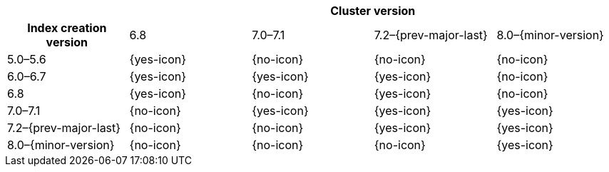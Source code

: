 
[cols="^,^,^,^,^"]
|====
| 4+^h| Cluster version
h| Index creation version   | 6.8        | 7.0–7.1    | 7.2–{prev-major-last} | 8.0–{minor-version}
| 5.0–5.6                   | {yes-icon} | {no-icon}  | {no-icon}             | {no-icon}
| 6.0–6.7                   | {yes-icon} | {yes-icon} | {yes-icon}            | {no-icon}
| 6.8                       | {yes-icon} | {no-icon}  | {yes-icon}            | {no-icon}
| 7.0–7.1                   | {no-icon}  | {yes-icon} | {yes-icon}            | {yes-icon}
| 7.2–{prev-major-last}     | {no-icon}  | {no-icon}  | {yes-icon}            | {yes-icon}
| 8.0–{minor-version}       | {no-icon}  | {no-icon}  | {no-icon}             | {yes-icon}
|====
